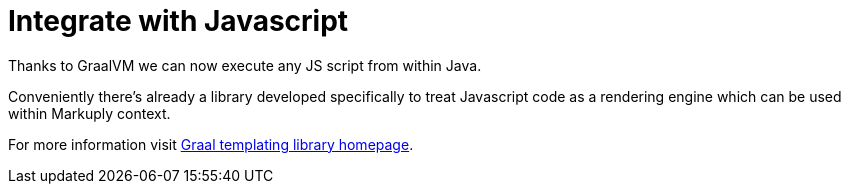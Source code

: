 = Integrate with Javascript
:page-pagination:


Thanks to GraalVM we can now execute any JS script from within Java.

Conveniently there's already a library developed specifically to treat Javascript code as a rendering engine which can be used within Markuply context.

For more information visit https://wttech.github.io/graal-templating[Graal templating library homepage].

